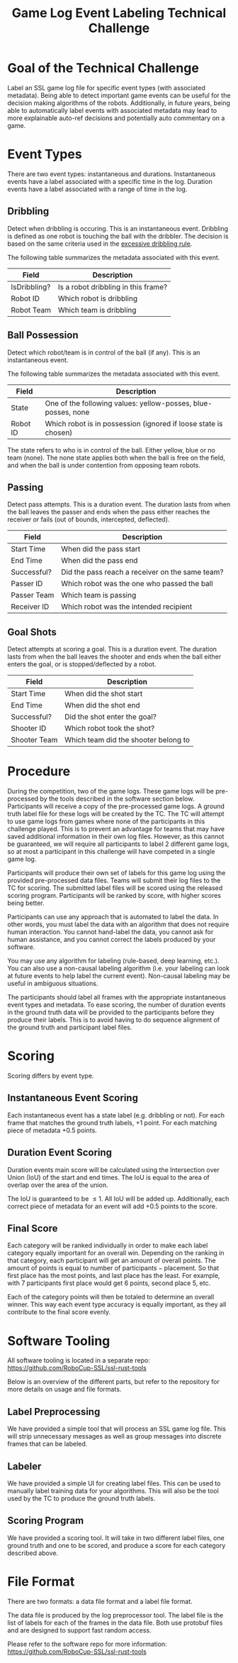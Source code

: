 #+TITLE: Game Log Event Labeling Technical Challenge
#+AUTHOR:

* Goal of the Technical Challenge

Label an SSL game log file for specific event types (with associated
metadata). Being able to detect important game events can be useful
for the decision making algorithms of the robots. Additionally, in
future years, being able to automatically label events with associated
metadata may lead to more explainable auto-ref decisions and
potentially auto commentary on a game.

* Event Types

There are two event types: instantaneous and durations. Instantaneous
events have a label associated with a specific time in the
log. Duration events have a label associated with a range of time in
the log.

** Dribbling

Detect when dribbling is occuring. This is an instantaneous
event. Dribbling is defined as one robot is touching the ball with the
dribbler. The decision is based on the same criteria used in the
[[https://robocup-ssl.github.io/ssl-rules/sslrules.html#_excessive_dribbling][excessive dribbling rule]].

The following table summarizes the metadata associated with this event.

| Field        | Description                         |
|--------------+-------------------------------------|
| IsDribbling? | Is a robot dribbling in this frame? |
| Robot ID     | Which robot is dribbling            |
| Robot Team   | Which team is dribbling             |

** Ball Possession

Detect which robot/team is in control of the ball (if any). This is an
instantaneous event.

The following table summarizes the metadata associated with this
event.

| Field    | Description                                                     |
|----------+-----------------------------------------------------------------|
| State    | One of the following values: yellow-posses, blue-posses, none   |
| Robot ID | Which robot is in possession (ignored if loose state is chosen) |

The state refers to who is in control of the ball. Either yellow, blue
or no team (none). The none state applies both when the ball is free
on the field, and when the ball is under contention from opposing team
robots.

** Passing

Detect pass attempts. This is a duration event. The duration lasts
from when the ball leaves the passer and ends when the pass either
reaches the receiver or fails (out of bounds, intercepted, deflected).

| Field       | Description                                     |
|-------------+-------------------------------------------------|
| Start Time  | When did the pass start                         |
| End Time    | When did the pass end                           |
| Successful? | Did the pass reach a receiver on the same team? |
| Passer ID   | Which robot was the one who passed the ball     |
| Passer Team | Which team is passing                           |
| Receiver ID | Which robot was the intended recipient          |

** Goal Shots

Detect attempts at scoring a goal. This is a duration event. The
duration lasts from when the ball leaves the shooter and ends when the
ball either enters the goal, or is stopped/deflected by a robot.

| Field        | Description                          |
|--------------+--------------------------------------|
| Start Time   | When did the shot start              |
| End Time     | When did the shot end                |
| Successful?  | Did the shot enter the goal?         |
| Shooter ID   | Which robot took the shot?           |
| Shooter Team | Which team did the shooter belong to |


* Procedure

During the competition, two of the game logs. These game logs will be
pre-processed by the tools described in the software section
below. Participants will receive a copy of the pre-processed game
logs. A ground truth label file for these logs will be created by the
TC. The TC will attempt to use game logs from games where none of the
participants in this challenge played. This is to prevent an advantage
for teams that may have saved additional information in their own log
files. However, as this cannot be guaranteed, we will require all
participants to label 2 different game logs, so at most a participant
in this challenge will have competed in a single game log.

Participants will produce their own set of labels for this game log
using the provided pre-processed data files. Teams will submit their
log files to the TC for scoring. The submitted label files will be
scored using the released scoring program. Participants will be ranked
by score, with higher scores being better.

Participants can use any approach that is automated to label the
data. In other words, you must label the data with an algorithm that
does not require human interaction. You cannot hand-label the data,
you cannot ask for human assistance, and you cannot correct the labels
produced by your software.

You may use any algorithm for labeling (rule-based, deep learning,
etc.). You can also use a non-causal labeling algorithm (i.e. your
labeling can look at future events to help label the current
event). Non-causal labeling may be useful in ambiguous situations.

The participants should label all frames with the appropriate
instantaneous event types and metadata. To ease scoring, the number of
duration events in the ground truth data will be provided to the
participants before they produce their labels. This is to avoid having
to do sequence alignment of the ground truth and participant label
files.

* Scoring

Scoring differs by event type.

** Instantaneous Event Scoring

Each instantaneous event has a state label (e.g. dribbling or
not). For each frame that matches the ground truth labels, +1
point. For each matching piece of metadata +0.5 points.

** Duration Event Scoring

Duration events main score will be calculated using the Intersection
over Union (IoU) of the start and end times. The IoU is equal to the
area of overlap over the area of the union.

\begin{equation}
IoU = \frac{\text{area of overlap}}{\text{area of union}}
\end{equation}

The IoU is guaranteed to be $\le 1$. All IoU will be added
up. Additionally, each correct piece of metadata for an event will add
+0.5 points to the score.

** Final Score

Each category will be ranked individually in order to make each label
category equally important for an overall win. Depending on the
ranking in that category, each participant will get an amount of
overall points. The amount of points is equal to $\text{number of
participants} - \text{placement}$. So that first place has the most
points, and last place has the least. For example, with 7 participants
first place would get 6 points, second place 5, etc.

Each of the category points will then be totaled to determine an
overall winner. This way each event type accuracy is equally
important, as they all contribute to the final score evenly.


* Software Tooling

All software tooling is located in a separate repo: https://github.com/RoboCup-SSL/ssl-rust-tools

Below is an overview of the different parts, but refer to the
repository for more details on usage and file formats.

** Label Preprocessing

We have provided a simple tool that will process an SSL game log
file. This will strip unnecessary messages as well as group messages into
discrete frames that can be labeled.

** Labeler

We have provided a simple UI for creating label files. This can be
used to manually label training data for your algorithms. This will
also be the tool used by the TC to produce the ground truth labels.

** Scoring Program

We have provided a scoring tool. It will take in two different label
files, one ground truth and one to be scored, and produce a score for
each category described above.

* File Format

There are two formats: a data file format and a label file format.

The data file is produced by the log preprocessor tool. The label file
is the list of labels for each of the frames in the data file. Both
use protobuf files and are designed to support fast random access.

Please refer to the software repo for more information: https://github.com/RoboCup-SSL/ssl-rust-tools
